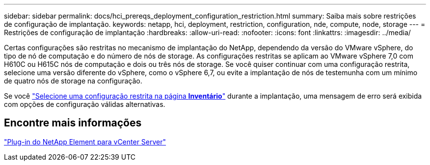 ---
sidebar: sidebar 
permalink: docs/hci_prereqs_deployment_configuration_restriction.html 
summary: Saiba mais sobre restrições de configuração de implantação. 
keywords: netapp, hci, deployment, restriction, configuration, nde, compute, node, storage 
---
= Restrições de configuração de implantação
:hardbreaks:
:allow-uri-read: 
:nofooter: 
:icons: font
:linkattrs: 
:imagesdir: ../media/


[role="lead"]
Certas configurações são restritas no mecanismo de implantação do NetApp, dependendo da versão do VMware vSphere, do tipo de nó de computação e do número de nós de storage. As configurações restritas se aplicam ao VMware vSphere 7,0 com H610C ou H615C nós de computação e dois ou três nós de storage. Se você quiser continuar com uma configuração restrita, selecione uma versão diferente do vSphere, como o vSphere 6,7, ou evite a implantação de nós de testemunha com um mínimo de quatro nós de storage na configuração.

Se você link:task_nde_select_inventory.html["Selecione uma configuração restrita na página *Inventário*"] durante a implantação, uma mensagem de erro será exibida com opções de configuração válidas alternativas.



== Encontre mais informações

https://docs.netapp.com/us-en/vcp/index.html["Plug-in do NetApp Element para vCenter Server"^]
